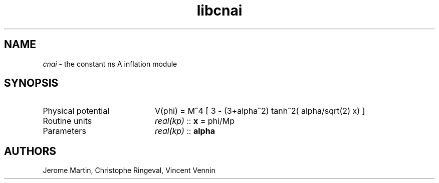 .TH libcnai 3 "September 7, 2012" "libaspic" "Module convention" 

.SH NAME
.I cnai
- the constant ns A inflation module

.SH SYNOPSIS
.TP 20
Physical potential
V(phi) = M^4 [ 3 - (3+alpha^2) tanh^2( alpha/sqrt(2) x) ]
.TP
Routine units
.I real(kp)
::
.B x
= phi/Mp
.TP
Parameters
.I real(kp)
::
.B alpha

.SH AUTHORS
Jerome Martin, Christophe Ringeval, Vincent Vennin
